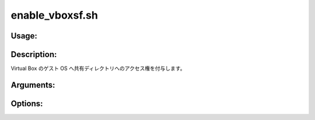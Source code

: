 enable_vboxsf.sh
================

Usage:
------

.. productionlist::
   enable_vboxsf.sh: enable_vboxsf.sh user_name [-h]

.. program:: enable_vboxsf.sh

Description:
------------

Virtual Box のゲスト OS へ共有ディレクトリへのアクセス権を付与します。

Arguments:
----------

.. option:: user_name

   共有ディレクトリへのアクセスを許可するユーザの名前。

Options:
--------

.. option:: -h 

   ヘルプを表示します。

